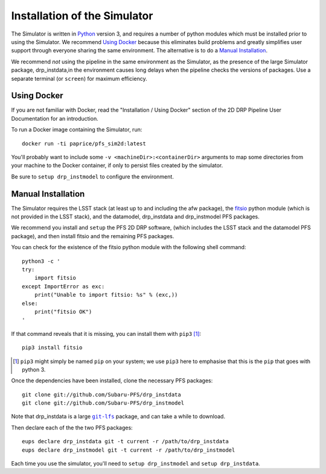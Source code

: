 .. _installation:

Installation of the Simulator
=============================

The Simulator is written in `Python`_ version 3,
and requires a number of python modules
which must be installed prior to using the Simulator.
We recommend `Using Docker`_ because this eliminates build problems
and greatly simplifies user support through everyone sharing
the same environment.
The alternative is to do a `Manual Installation`_.

.. _Python: https://www.python.org

We recommend *not* using the pipeline in the same environment as the Simulator,
as the presence of the large Simulator package, drp_instdata,in the environment
causes long delays when the pipeline checks the versions of packages.
Use a separate terminal (or ``screen``) for maximum efficiency.


Using Docker
------------

If you are not familiar with Docker,
read the "Installation / Using Docker" section of
the 2D DRP Pipeline User Documentation for an introduction.

To run a Docker image containing the Simulator, run::

    docker run -ti paprice/pfs_sim2d:latest

You'll probably want to include some ``-v <machineDir>:<containerDir>``
arguments to map some directories from your machine to the Docker container,
if only to persist files created by the simulator.

Be sure to ``setup drp_instmodel`` to configure the environment.


Manual Installation
-------------------

The Simulator requires the LSST stack
(at least up to and including the afw package),
the `fitsio`_ python module (which is not provided in the LSST stack),
and the datamodel, drp_instdata and drp_instmodel PFS packages.

.. _fitsio: https://pypi.org/project/fitsio/

We recommend you install and ``setup`` the PFS 2D DRP software,
(which includes the LSST stack and the datamodel PFS package),
and then install fitsio and the remaining PFS packages.

You can check for the existence of the fitsio python module with
the following shell command::

    python3 -c '
    try:
        import fitsio
    except ImportError as exc:
        print("Unable to import fitsio: %s" % (exc,))
    else:
        print("fitsio OK")
    '

If that command reveals that it is missing,
you can install them with ``pip3`` [#]_::

    pip3 install fitsio

.. [#] ``pip3`` might simply be named ``pip`` on your system;
       we use ``pip3`` here to emphasise that this is the ``pip``
       that goes with python 3.

Once the dependencies have been installed,
clone the necessary PFS packages::

    git clone git://github.com/Subaru-PFS/drp_instdata
    git clone git://github.com/Subaru-PFS/drp_instmodel

Note that drp_instdata is a large |git-lfs|_ package,
and can take a while to download.

.. |git-lfs| replace:: ``git-lfs``
.. _git-lfs: https://git-lfs.github.com

Then declare each of the the two PFS packages::

    eups declare drp_instdata git -t current -r /path/to/drp_instdata
    eups declare drp_instmodel git -t current -r /path/to/drp_instmodel

Each time you use the simulator, you'll need to ``setup drp_instmodel``
and ``setup drp_instdata``.
